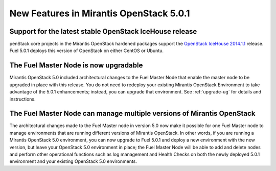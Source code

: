 
New Features in Mirantis OpenStack 5.0.1
========================================

Support for the latest stable OpenStack IceHouse release
--------------------------------------------------------
penStack core projects in the Mirantis OpenStack hardened packages
support the
`OpenStack IceHouse 2014.1.1 <https://wiki.openstack.org/wiki/ReleaseNotes/2014.1.1>`_ release.
Fuel 5.0.1 deploys this version of OpenStack on either CentOS or Ubuntu.

The Fuel Master Node is now upgradable
--------------------------------------

Mirantis OpenStack 5.0 included architectural changes
to the Fuel Master Node
that enable the master node to be upgraded in place
with this release.
You do not need to redeploy your existing Mirantis OpenStack Environment
to take advantage of the 5.0.1 enhancements;
instead, you can upgrade that environment.
See :ref:`upgrade-ug` for details and instructions.

The Fuel Master Node can manage multiple versions of Mirantis OpenStack
-----------------------------------------------------------------------

The architectural changes made to the Fuel Master node in version 5.0
now make it possible for one Fuel Master node
to manage environments that are running
different versions of Mirantis OpenStack.
In other words, if you are running a Mirantis OpenStack 5.0 environment,
you can now upgrade to Fuel 5.0.1
and deploy a new environment with the new version,
but leave your OpenStack 5.0 environment in place;
the Fuel Master Node will be able to add and delete nodes
and perform other operational functions
such as log management and Health Checks
on both the newly deployed 5.0.1 environment
and your existing OpenStack 5.0 environments.


